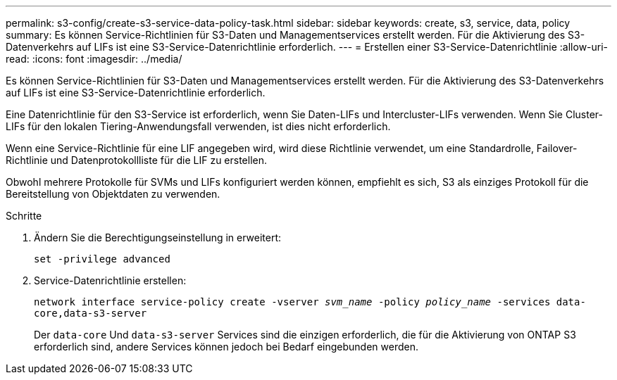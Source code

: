---
permalink: s3-config/create-s3-service-data-policy-task.html 
sidebar: sidebar 
keywords: create, s3, service, data, policy 
summary: Es können Service-Richtlinien für S3-Daten und Managementservices erstellt werden. Für die Aktivierung des S3-Datenverkehrs auf LIFs ist eine S3-Service-Datenrichtlinie erforderlich. 
---
= Erstellen einer S3-Service-Datenrichtlinie
:allow-uri-read: 
:icons: font
:imagesdir: ../media/


[role="lead"]
Es können Service-Richtlinien für S3-Daten und Managementservices erstellt werden. Für die Aktivierung des S3-Datenverkehrs auf LIFs ist eine S3-Service-Datenrichtlinie erforderlich.

Eine Datenrichtlinie für den S3-Service ist erforderlich, wenn Sie Daten-LIFs und Intercluster-LIFs verwenden. Wenn Sie Cluster-LIFs für den lokalen Tiering-Anwendungsfall verwenden, ist dies nicht erforderlich.

Wenn eine Service-Richtlinie für eine LIF angegeben wird, wird diese Richtlinie verwendet, um eine Standardrolle, Failover-Richtlinie und Datenprotokollliste für die LIF zu erstellen.

Obwohl mehrere Protokolle für SVMs und LIFs konfiguriert werden können, empfiehlt es sich, S3 als einziges Protokoll für die Bereitstellung von Objektdaten zu verwenden.

.Schritte
. Ändern Sie die Berechtigungseinstellung in erweitert:
+
`set -privilege advanced`

. Service-Datenrichtlinie erstellen:
+
`network interface service-policy create -vserver _svm_name_ -policy _policy_name_ -services data-core,data-s3-server`

+
Der `data-core` Und `data-s3-server` Services sind die einzigen erforderlich, die für die Aktivierung von ONTAP S3 erforderlich sind, andere Services können jedoch bei Bedarf eingebunden werden.


